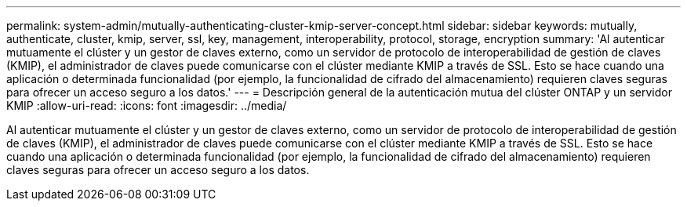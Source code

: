---
permalink: system-admin/mutually-authenticating-cluster-kmip-server-concept.html 
sidebar: sidebar 
keywords: mutually, authenticate, cluster, kmip, server, ssl, key, management, interoperability, protocol, storage, encryption 
summary: 'Al autenticar mutuamente el clúster y un gestor de claves externo, como un servidor de protocolo de interoperabilidad de gestión de claves (KMIP), el administrador de claves puede comunicarse con el clúster mediante KMIP a través de SSL. Esto se hace cuando una aplicación o determinada funcionalidad (por ejemplo, la funcionalidad de cifrado del almacenamiento) requieren claves seguras para ofrecer un acceso seguro a los datos.' 
---
= Descripción general de la autenticación mutua del clúster ONTAP y un servidor KMIP
:allow-uri-read: 
:icons: font
:imagesdir: ../media/


[role="lead"]
Al autenticar mutuamente el clúster y un gestor de claves externo, como un servidor de protocolo de interoperabilidad de gestión de claves (KMIP), el administrador de claves puede comunicarse con el clúster mediante KMIP a través de SSL. Esto se hace cuando una aplicación o determinada funcionalidad (por ejemplo, la funcionalidad de cifrado del almacenamiento) requieren claves seguras para ofrecer un acceso seguro a los datos.
